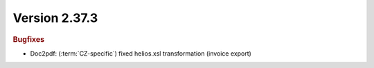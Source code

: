 


Version 2.37.3
==============

.. rubric:: Bugfixes

* Doc2pdf: (\ :term:`CZ-specific`) fixed helios.xsl transformation (invoice export)
